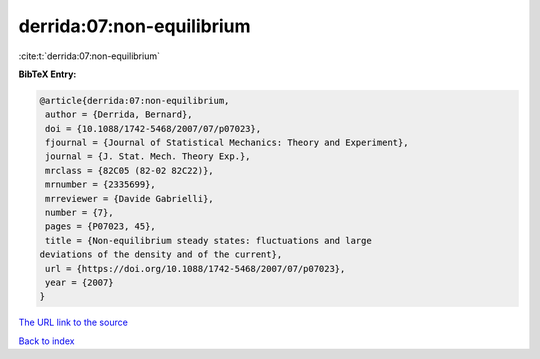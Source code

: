 derrida:07:non-equilibrium
==========================

:cite:t:`derrida:07:non-equilibrium`

**BibTeX Entry:**

.. code-block:: bibtex

   @article{derrida:07:non-equilibrium,
    author = {Derrida, Bernard},
    doi = {10.1088/1742-5468/2007/07/p07023},
    fjournal = {Journal of Statistical Mechanics: Theory and Experiment},
    journal = {J. Stat. Mech. Theory Exp.},
    mrclass = {82C05 (82-02 82C22)},
    mrnumber = {2335699},
    mrreviewer = {Davide Gabrielli},
    number = {7},
    pages = {P07023, 45},
    title = {Non-equilibrium steady states: fluctuations and large
   deviations of the density and of the current},
    url = {https://doi.org/10.1088/1742-5468/2007/07/p07023},
    year = {2007}
   }
`The URL link to the source <ttps://doi.org/10.1088/1742-5468/2007/07/p07023}>`_


`Back to index <../By-Cite-Keys.html>`_

